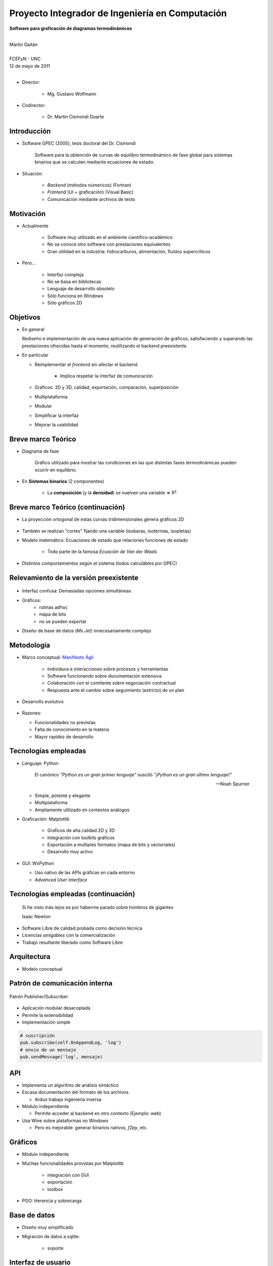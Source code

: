 ************************************************************
Proyecto Integrador de Ingeniería en Computación
************************************************************

.. image::  img/unc3-b.jpg
   :align: right
   :width: 40 % 

**Software para graficación de diagramas termodinámicos**

|
| Martín Gaitán 
| 
| FCEFyN - UNC
| 12 de mayo de 2011
|

- Director: 

   * Mg. Gustavo Wolfmann

- Codirector: 

   * Dr. Martín Cismondi Duarte
 

Introducción
************

.. class:: incremental

   - Software GPEC (2005), tesis doctoral del Dr. Cismondi
        

        Software para la obtención de curvas
        de equilibro termodinámico de fase global para sistemas binarios 
        que se calculan mediante ecuaciones de estado.
   

   - Situación: 

        - *Backend* (métodos númericos) (Fortran) 
        - *Frontend* (UI + graficación) (Visual Basic)
        - Comunicación mediante archivos de texto



Motivación
**********

.. class:: incremental

    - Actualmente

        - Software muy utilizado en el ambiente científico-académico

        - No se conoce otro software con prestaciones equivalentes

        - Gran utilidad en la industria: hidrocarburos, alimentación, fluídos supercríticos

    - Pero... 

        - Interfaz compleja
        - No se basa en bibliotecas
        - Lenguaje de desarrollo obsoleto
        - Sólo funciona en Windows
        - Sólo gráficos 2D

Objetivos
*********
.. class:: incremental

  - En general

    Rediseño e implementación de una nueva aplicación de
    generación de gráficos, satisfaciendo y superando las prestaciones ofrecidas 
    hasta el momento, reutilizando el backend preexistente.
        
  - En particular

    - Reimplementar el *frontend* sin afectar el backend

        - Implica respetar la interfaz de comunicación 

    - Gráficos: 2D y 3D, calidad, exportación, comparación, superposición
    - Multiplataforma
    - Modular
    - Simplificar la interfaz 
    - Mejorar la usabilidad

Breve marco Teórico 
********************

.. image:: img/Phase-diag_es.png
   :align: right 
   :width: 50%

- Diagrama de fase

    Gráfico utilizado para mostrar las condiciones en las que
    distintas fases termodinámicas pueden ocurrir en equilibrio.
   
.. image:: img/ejTipo1.png
      :align: right 
      :width: 50%
    
    
- En **Sistemas binarios**  (2 componentes)
   
    - La **composición** (y la **densidad**) se vuelven una variable => R³

Breve marco Teórico (continuación)
**********************************

- La proyección ortogonal de estas curvas tridimensionales genera gráficos 2D 

    .. image:: img/ejemploTx.png
       :width: 50%
       :align: right 

- También se realizan "cortes" fijando una variable (isobaras, isotermas, isopletas)

- Modelo matemático: Ecuaciones de estado que relaciones funciones de estado 

    - Todo parte de la famosa *Ecuacíón de Van der Waals*

- Distintos comportamientos según el sistema (todos calculables por GPEC)


Relevamiento de la versión preexistente
****************************************

.. figure:: img/visual_gpec1.png
   :width: 60%
   :align: center 

- Interfaz confusa: Demasiadas opciones simultáneas

- Gráficos: 
    - rutinas adhoc
    - mapa de bits 
    - no se pueden exportar

- Diseño de base de datos (*Ms Jet*) innecesariamente complejo 


Metodología
**************
                            
- Marco conceptual: `Manifiesto Ágil`_

     - Individuos e interacciones sobre procesos y herramientas
     - Software funcionando sobre documentación extensiva
     - Colaboración con el comitente sobre negociación contractual
     - Respuesta ante el cambio sobre seguimiento (estricto) de un plan
    
- Desarrollo evolutivo

    .. image:: img/desarrollo_evolutivo.png
       :align: center 
       :width: 70% 

- Razones: 

  - Funcionalidades no previstas
  - Falta de conocimiento en la materia
  - Mayor rapidez de desarrollo
  

.. _`Manifiesto Ágil`: http://agilemanifesto.org 

Tecnologías empleadas
*********************
.. class:: incremental 

   - Lenguaje: Python
     
     .. epigraph::
        
        El canónico *"Python es un gran primer lenguaje"* suscitó 
        *"¡Python es un gran último lenguaje!"*
 
        -- Noah Spurrier

     - Simple, potente y elegante 
     - Multiplataforma
     - Ampliamente utilizado en contextos análogos
        
   - Graficación: Matplotlib

       - Graficos de alta calidad 2D y 3D
       - Integración con toolkits gráficos
       - Exportación a multiples formatos (mapa de bits y vectoriales)
       - Desarrollo muy activo 

   - GUI: WxPython

     - Uso nativo de las APIs gráficas en cada entorno 
     - *Advanced User Interface*

Tecnologías empleadas (continuación)
************************************

.. epigraph::

    Si he visto más lejos es por haberme parado sobre hombros de gigantes
    
    Isaac Newton

- Software Libre de calidad probada como decisión técnica

- Licencias *amigables* con la comercialización

- Trabajo resultante liberado como Software Libre

Arquitectura
*************

- Modelo conceptual

.. image:: img/workflow.png
   :width: 70%
   :align: center 


Patrón de comunicación interna
*******************************
   
.. figure:: img/pubsub_concept.png
   :width: 50%
   :align: center 

   Patrón Publisher/Subscriber

- Aplicación modular desacoplada
- Permite la extensibilidad  
- Implementación simple

.. code-block:: python 

    # suscripción
    pub.subscribe(self.OnAppendLog, 'log')  
    # envio de un mensaje
    pub.sendMessage('log', mensaje)


API
****

.. image:: img/parser.png
   :width: 50%
   :align: right 

.. class:: incremental

    - Implementa un algoritmo de análisis sintáctico

    - Escasa documentación del formato de los archivos

      - Arduo trabajo ingeniería inversa

    - Módulo independiente 
        
      - Permite acceder al backend en otro contexto (Ejemplo: web)

    - Usa Wine sobre plataformas no Windows

      - Pero es mejorable: generar binarios nativos, *f2py*, etc. 

Gráficos
********

- Módulo independiente
- Muchas funcionalidades provistas por Matplotlib
    
    - integración con GUI
    - exportación
    - toolbox

- POO: Herencia y sobrecarga

.. image:: img/class-plots_small.png
   :align: center

Base de datos
*************

- Diseño muy simplificado
- Migración de datos a sqlite: 

    - soporte 

.. image:: img/er-database.png
   :align: center
   :width: 65%

Interfaz de usuario
*******************

- Se le prestó mucha atención
- Basada en *AUI* de wxPython
- Criterio: *"convención sobre configuración"*
- Maximización de espacio de trabajo

.. image:: img/gui1.png
   :align: center
   :width: 50% 


Verificación
*************

- Pruebas unitarias (test automáticos)

    - Principalmente sobre la API

    .. code-block:: python

        [...]
        test_write_conparin_3 (__main__.TestApiManager) ... ok
        test_write_gpecin (__main__.TestApiManager) ... ok

        ----------------------------------------------------------------------
        Ran 26 tests in 2.808s

        OK

- Usabilidad
    
    - Pruebas con usuarios
    - Análisis cuantitativo 
    

Distribución
*************

- En Windows

    - py2exe: genera un directorio *stand-alone* 
    - NSIS: genera un instalador

- En Linux

    - setuptools


Demostración
************

- ¿Murphy está en la sala?


Huevo de pascua 
****************

- De Wikipedia_ :

    (...) los huevos de pascua son mensajes, gráficos, 
    efectos de sonido o cambios inusuales en el comportamiento 
    de los programas, que se producen después de introducir 
    ciertos comandos no documentados clics con el ratón, 
    o combinaciones de teclas.


.. _Wikipedia : http://es.wikipedia.org/wiki/Huevo_de_pascua_%28virtual%29

Conclusiones
************

.. class:: incremental

    - Objetivos satisfechos: cliente conforme
    - Prestaciones de los gráficos: característica sobresaliente
    - Se mejoró la usabilidad

    - Impacto: 

        - Se utiliza para práctica en Termodinámica (UNC)
        - Presentación en RITeQ 2010 
        - Se espera continuar el desarrollo


Muchas gracias
**************

- A mi familia y a mi novia
- A mis directores
- A los demás profesores, compañeros y compañeras
- A las comunidades de Software Libre

Y especialmente... 

- Al todo el Pueblo Argentino, por la Universidad Pública que sostiene
  y debemos honrar
    

